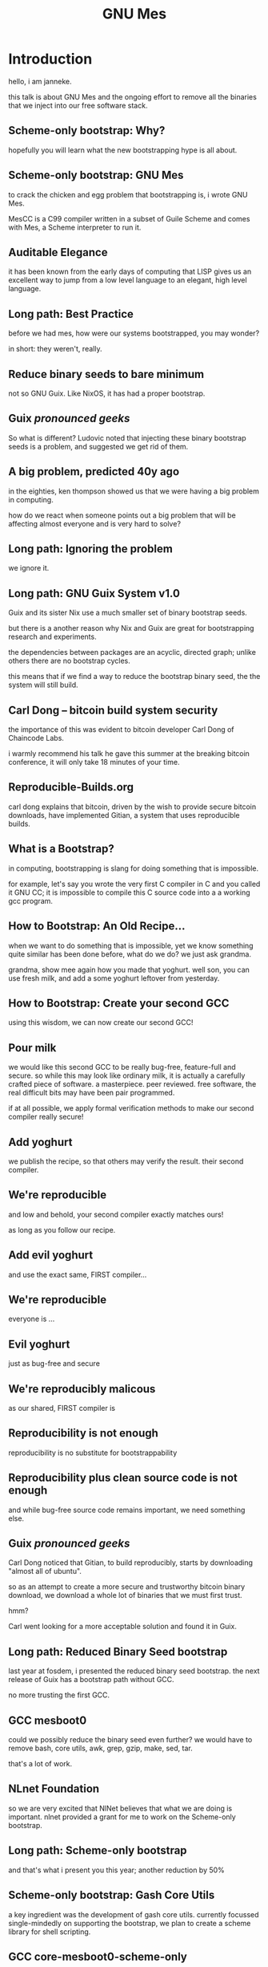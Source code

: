 # time grep -E '^([^#]|$)' autocue.org | sed -re 's/^[*]+.*/. . slide. ./' | head -264 | tr '\n' ' ' | espeak -s 110 -l 1
#+TITLE: GNU Mes

* Introduction

hello, i am janneke.

this talk is about GNU Mes and the ongoing effort to remove all
the binaries that we inject into our free software stack.

** Scheme-only bootstrap: Why?

hopefully you will learn what the new bootstrapping hype is all about.

** Scheme-only bootstrap: GNU Mes

to crack the chicken and egg problem that bootstrapping is, i wrote GNU
Mes.

MesCC is a C99 compiler written in a subset of Guile Scheme and comes
with Mes, a Scheme interpreter to run it.

** Auditable Elegance

it has been known from the early days of computing that LISP gives us an
excellent way to jump from a low level language to an elegant, high
level language.

** Long path: Best Practice

before we had mes, how were our systems bootstrapped, you may wonder?

in short: they weren't, really.

** Reduce binary seeds to bare minimum

not so GNU Guix. Like NixOS, it has had a proper bootstrap.

** Guix /pronounced geeks/

So what is different?  Ludovic noted that injecting these binary
bootstrap seeds is a problem, and suggested we get rid of them.

** A big problem, predicted 40y ago

in the eighties, ken thompson showed us that we were having a big problem
in computing.

how do we react when someone points out a big problem that will be
affecting almost everyone and is very hard to solve?

** Long path: Ignoring the problem

we ignore it.

** Long path: GNU Guix System v1.0

Guix and its sister Nix use a much smaller set of binary bootstrap
seeds.

but there is a another reason why Nix and Guix are great for
bootstrapping research and experiments.

the dependencies between packages are an acyclic, directed graph; unlike
others there are no bootstrap cycles.

this means that if we find a way to reduce the bootstrap binary seed,
the the system will still build.

** Carl Dong -- bitcoin build system security

the importance of this was evident to bitcoin developer Carl Dong of
Chaincode Labs.

i warmly recommend his talk he gave this summer at the breaking bitcoin
conference, it will only take 18 minutes of your time.

** Reproducible-Builds.org

carl dong explains that bitcoin, driven by the wish to provide secure
bitcoin downloads, have implemented Gitian, a system that uses
reproducible builds.

** What is a Bootstrap?

in computing, bootstrapping is slang for doing something that is
impossible.

for example, let's say you wrote the very first C compiler in C and you
called it GNU CC; it is impossible to compile this C source code into a
a working gcc program.

** How to Bootstrap: An Old Recipe...

when we want to do something that is impossible, yet we know something
quite similar has been done before, what do we do?  we just ask grandma.

grandma, show mee again how you made that yoghurt. well son, you can
use fresh milk, and add a some yoghurt leftover from yesterday.

** How to Bootstrap: Create your second GCC

using this wisdom, we can now create our second GCC!

** Pour milk

we would like this second GCC to be really bug-free, feature-full and
secure. so while this may look like ordinary milk, it is actually a
carefully crafted piece of software. a masterpiece. peer reviewed.
free software, the real difficult bits may have been pair programmed.

if at all possible, we apply formal verification methods to make our
second compiler really secure!

** Add yoghurt

we publish the recipe, so that others may verify the result. their
second compiler.

** We're reproducible

and low and behold, your second compiler exactly matches ours!

as long as you follow our recipe.

** Add evil yoghurt

and use the exact same, FIRST compiler...

** We're reproducible

everyone is ...

** Evil yoghurt

just as bug-free and secure

** We're reproducibly malicous

as our shared, FIRST compiler is

** Reproducibility is not enough

reproducibility is no substitute for bootstrappability

** Reproducibility plus clean source code is not enough

and while bug-free source code remains important, we need something
else.

** Guix /pronounced geeks/

Carl Dong noticed that Gitian, to build reproducibly, starts by
downloading "almost all of ubuntu".

so as an attempt to create a more secure and trustworthy bitcoin binary
download, we download a whole lot of binaries that we must first trust.

hmm?

Carl went looking for a more acceptable solution and found it in Guix.

** Long path: Reduced Binary Seed bootstrap

last year at fosdem, i presented the reduced binary seed bootstrap.
the next release of Guix has a bootstrap path without GCC.

no more trusting the first GCC.

** GCC mesboot0

could we possibly reduce the binary seed even further?  we would have to
remove bash, core utils, awk, grep, gzip, make, sed, tar.

that's a lot of work.

** NLnet Foundation

so we are very excited that NlNet believes that what we are doing is
important. nlnet provided a grant for me to work on the Scheme-only
bootstrap.


** Long path: Scheme-only bootstrap

and that's what i present you this year; another reduction by 50%

** Scheme-only bootstrap: Gash Core Utils

a key ingredient was the development of gash core utils. currently
focussed single-mindedly on supporting the bootstrap, we plan to create
a scheme library for shell scripting.

** GCC core-mesboot0-scheme-only

this is what the graph looks like now: the only interesting binaries
left, are a scheme interpreter and scheme compiler: mes and guile.

** GCC mesboot0-scheme-only

???

** Cross distro reproducibility

after Vagrant Cascadian packaged Mes for Debian and got it into
unstable, he wondered if there was something we could do to increase the
trust in Mes.

when he suggested a cross-distro reproducibility test at the
reproducible build summit, david terry and jelle van der waa joined in

** The holy grail

something else we can do?

** Full Source Bootstrap

given that we dislike downloading binaries and trusting them, why not
stop doing so altogether?

** Long path: Full Source Bootstrap

the coming year, we will create a full source bootstrap path

** Trusted Computing Base

anything else?

** Trusted Computing Base

when building a package on Guix, the trusted computing base includes
the build daemon and the linux kernel.

ludovic has built a package in the intial ramdisk, thereby removing the
build daemon from the trusted computing base.

an obvious next step is linux.

mes v0.22 now runs on the hurd, a micro kernel is another possibility to
reduce the trusted computing base.

** Raising the bar on auditibility

are our efforts coming to an end?  jeremiah orians has some ideas to
keep us busy.

** Won't your life be boring?

and so does mark weaver, who is making an excellent point.

** Joy of Source

are we doing this only to counter the trusting trust attack?

i'm not sure, i think that building from source is the proper way to do
computing; and the trusting trust attack is only a symptom of confusing
a binary substitute with the compilation of source code.

* Thanks

i am very grateful for getting so much help and seeing this crazy
project grow!

** Want to join?

that's all folks!

*** You can help
  * make Guix run on Mes
  * write a bootstrappable syntax-case
  * simplify MesCC and target GCC-4.6
  * bootstrap NixOS, Debian
  * port MesCC to the Hurd, FreeBSD
  * spread the message
  * retweet =@janneke_gnu= =janneke@octodon.social=

*** Connect
    * irc  freenode.net [[irc://bootstrappable@freenode.net][#bootstrappable]] [[irc://guix@freenode.net][#guix]]
    * mail [[mailto:bug-mes@gnu.org][bug-mes@gnu.org]] [[mailto://guix-devel@gnu.org][guix-devel@gnu.org]]
    * git  [[https://git.savannah.gnu.org/git/mes.git][https://git.savannah.gnu.org/git/mes.git]]
    * web  [[http://bootstrappable.org][bootstrappable.org]]

* legalese
  Copyright \copy 2020 Jan (janneke) Nieuwenhuizen <janneke@gnu.org>

  #+BEGIN_QUOTE
  Permission is granted to copy, distribute and/or modify this document
  under the terms of the GNU Free Documentation License, Version 1.3 or
  any later version published by the Free Software Foundation; with no
  Invariant Sections, with no Front-Cover Texts, and with no Back-Cover
  Texts.
  #+END_QUOTE
